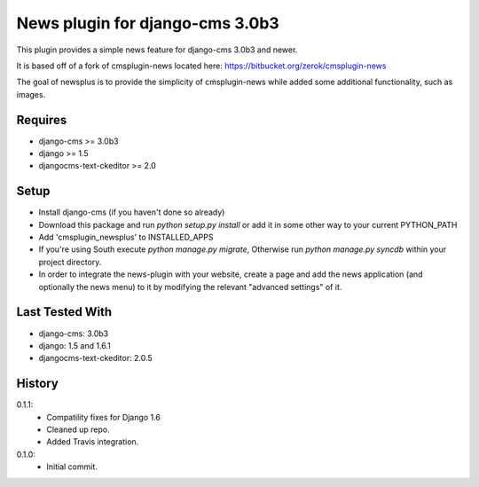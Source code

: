 News plugin for django-cms 3.0b3
===============================

.. image:: https://travis-ci.org/nimbis/cmsplugin-newsplus.png?branch=master   :target: https://travis-ci.org/nimbis/cmsplugin-newsplus:

This plugin provides a simple news feature for django-cms 3.0b3 and newer.

It is based off of a fork of cmsplugin-news located here:
https://bitbucket.org/zerok/cmsplugin-news

The goal of newsplus is to provide the simplicity of cmsplugin-news while
added some additional functionality, such as images.


Requires
----------------

* django-cms >= 3.0b3
* django >= 1.5
* djangocms-text-ckeditor >= 2.0


Setup
-----

* Install django-cms (if you haven't done so already)

* Download this package and run `python setup.py install` or add it in
  some other way to your current PYTHON_PATH

* Add 'cmsplugin_newsplus' to INSTALLED_APPS

* If you're using South execute `python manage.py migrate`, Otherwise run
  `python manage.py syncdb` within your project directory.

* In order to integrate the news-plugin with your website, create a page and add
  the news application (and optionally the news menu) to it by modifying the
  relevant "advanced settings" of it.


Last Tested With
----------------

* django-cms: 3.0b3
* django: 1.5 and 1.6.1
* djangocms-text-ckeditor: 2.0.5


History
-------

0.1.1:
    * Compatility fixes for Django 1.6
    * Cleaned up repo.
    * Added Travis integration.

0.1.0:
    * Initial commit.
